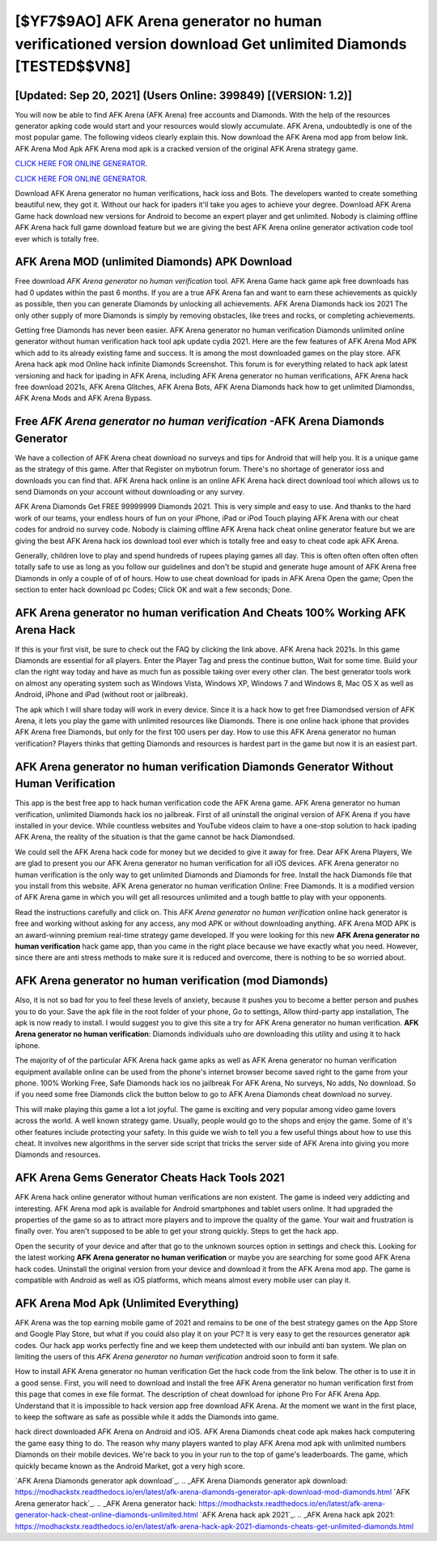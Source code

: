 [$YF7$9AO] AFK Arena generator no human verificationed version download Get unlimited Diamonds [TESTED$$VN8]
=========

[Updated: Sep 20, 2021] (Users Online: 399849) [(VERSION: 1.2)]
---------

You will now be able to find AFK Arena (AFK Arena) free accounts and Diamonds.  With the help of the resources generator apking code would start and your resources would slowly accumulate. AFK Arena, undoubtedly is one of the most popular game. The following videos clearly explain this. Now download the AFK Arena mod app from below link.  AFK Arena Mod Apk AFK Arena mod apk is a cracked version of the original AFK Arena strategy game.

`CLICK HERE FOR ONLINE GENERATOR`_.

.. _CLICK HERE FOR ONLINE GENERATOR: http://dldclub.xyz/8f0cded

`CLICK HERE FOR ONLINE GENERATOR`_.

.. _CLICK HERE FOR ONLINE GENERATOR: http://dldclub.xyz/8f0cded

Download AFK Arena generator no human verifications, hack ioss and Bots.  The developers wanted to create something beautiful new, they got it.  Without our hack for ipaders it'll take you ages to achieve your degree.  Download AFK Arena Game hack download new versions for Android to become an expert player and get unlimited.  Nobody is claiming offline AFK Arena hack full game download feature but we are giving the best AFK Arena online generator activation code tool ever which is totally free.

AFK Arena MOD (unlimited Diamonds) APK Download
---------

Free download *AFK Arena generator no human verification* tool.  AFK Arena Game hack game apk free downloads has had 0 updates within the past 6 months. If you are a true AFK Arena fan and want to earn these achievements as quickly as possible, then you can generate Diamonds by unlocking all achievements.  AFK Arena Diamonds hack ios 2021 The only other supply of more Diamonds is simply by removing obstacles, like trees and rocks, or completing achievements.

Getting free Diamonds has never been easier.  AFK Arena generator no human verification Diamonds unlimited online generator without human verification hack tool apk update cydia 2021.  Here are the few features of AFK Arena Mod APK which add to its already existing fame and success.  It is among the most downloaded games on the play store.  AFK Arena hack apk mod Online hack infinite Diamonds Screenshot.  This forum is for everything related to hack apk latest versioning and hack for ipading in AFK Arena, including AFK Arena generator no human verifications, AFK Arena hack free download 2021s, AFK Arena Glitches, AFK Arena Bots, AFK Arena Diamonds hack how to get unlimited Diamondss, AFK Arena Mods and AFK Arena Bypass.


Free *AFK Arena generator no human verification* -AFK Arena Diamonds Generator
---------

We have a collection of AFK Arena cheat download no surveys and tips for Android that will help you. It is a unique game as the strategy of this game.  After that Register on mybotrun forum.  There's no shortage of generator ioss and downloads you can find that. AFK Arena hack online is an online AFK Arena hack direct download tool which allows us to send Diamonds on your account without downloading or any survey.

AFK Arena Diamonds Get FREE 99999999 Diamonds 2021. This is very simple and easy to use. And thanks to the hard work of our teams, your endless hours of fun on your iPhone, iPad or iPod Touch playing AFK Arena with our cheat codes for android no survey code. Nobody is claiming offline AFK Arena hack cheat online generator feature but we are giving the best AFK Arena hack ios download tool ever which is totally free and easy to cheat code apk AFK Arena.

Generally, children love to play and spend hundreds of rupees playing games all day. This is often often often often often totally safe to use as long as you follow our guidelines and don't be stupid and generate huge amount of AFK Arena free Diamonds in only a couple of of of hours.  How to use cheat download for ipads in AFK Arena Open the game; Open the section to enter hack download pc Codes; Click OK and wait a few seconds; Done.

AFK Arena generator no human verification And Cheats 100% Working AFK Arena Hack
---------

If this is your first visit, be sure to check out the FAQ by clicking the link above.  AFK Arena hack 2021s.  In this game Diamonds are essential for all players.  Enter the Player Tag and press the continue button, Wait for some time. Build your clan the right way today and have as much fun as possible taking over every other clan. The best generator tools work on almost any operating system such as Windows Vista, Windows XP, Windows 7 and Windows 8, Mac OS X as well as Android, iPhone and iPad (without root or jailbreak).

The apk which I will share today will work in every device.  Since it is a hack how to get free Diamondsed version of AFK Arena, it lets you play the game with unlimited resources like Diamonds.  There is one online hack iphone that provides AFK Arena free Diamonds, but only for the first 100 users per day.  How to use this AFK Arena generator no human verification?  Players thinks that getting Diamonds and resources is hardest part in the game but now it is an easiest part.

**AFK Arena generator no human verification** Diamonds Generator Without Human Verification
---------

This app is the best free app to hack human verification code the AFK Arena game.  AFK Arena generator no human verification, unlimited Diamonds hack ios no jailbreak.  First of all uninstall the original version of AFK Arena if you have installed in your device.  While countless websites and YouTube videos claim to have a one-stop solution to hack ipading AFK Arena, the reality of the situation is that the game cannot be hack Diamondsed.

We could sell the AFK Arena hack code for money but we decided to give it away for free.  Dear AFK Arena Players, We are glad to present you our AFK Arena generator no human verification for all iOS devices.  AFK Arena generator no human verification is the only way to get unlimited Diamonds and Diamonds for free.  Install the hack Diamonds file that you install from this website.  AFK Arena generator no human verification Online: Free Diamonds.  It is a modified version of AFK Arena game in which you will get all resources unlimited and a tough battle to play with your opponents.

Read the instructions carefully and click on. This *AFK Arena generator no human verification* online hack generator is free and working without asking for any access, any mod APK or without downloading anything. AFK Arena MOD APK is an award-winning premium real-time strategy game developed.  If you were looking for this new **AFK Arena generator no human verification** hack game app, than you came in the right place because we have exactly what you need.  However, since there are anti stress methods to make sure it is reduced and overcome, there is nothing to be so worried about.

AFK Arena generator no human verification (mod Diamonds)
---------

Also, it is not so bad for you to feel these levels of anxiety, because it pushes you to become a better person and pushes you to do your. Save the apk file in the root folder of your phone, Go to settings, Allow third-party app installation, The apk is now ready to install.  I would suggest you to give this site a try for AFK Arena generator no human verification.  **AFK Arena generator no human verification**: Diamonds  individuals աhо ɑre downloading tɦis utility and uѕing іt to hack iphone.

The majority of of the particular AFK Arena hack game apks as well as AFK Arena generator no human verification equipment available online can be used from the phone's internet browser become saved right to the game from your phone.  100% Working Free, Safe Diamonds hack ios no jailbreak For AFK Arena, No surveys, No adds, No download.  So if you need some free Diamonds click the button below to go to AFK Arena Diamonds cheat download no survey.

This will make playing this game a lot a lot joyful.  The game is exciting and very popular among video game lovers across the world. A well known strategy game.  Usually, people would go to the shops and enjoy the game.  Some of it's other features include protecting your safety.  In this guide we wish to tell you a few useful things about how to use this cheat. It involves new algorithms in the server side script that tricks the server side of AFK Arena into giving you more Diamonds and resources.

AFK Arena Gems Generator Cheats Hack Tools 2021
---------

AFK Arena hack online generator without human verifications are non existent. The game is indeed very addicting and interesting.  AFK Arena mod apk is available for Android smartphones and tablet users online.  It had upgraded the properties of the game so as to attract more players and to improve the quality of the game. Your wait and frustration is finally over. You aren't supposed to be able to get your strong quickly.  Steps to get the hack app.

Open the security of your device and after that go to the unknown sources option in settings and check this.  Looking for the latest working **AFK Arena generator no human verification** or maybe you are searching for some good AFK Arena hack codes.  Uninstall the original version from your device and download it from the AFK Arena mod app.  The game is compatible with Android as well as iOS platforms, which means almost every mobile user can play it.

AFK Arena Mod Apk (Unlimited Everything)
---------

AFK Arena was the top earning mobile game of 2021 and remains to be one of the best strategy games on the App Store and Google Play Store, but what if you could also play it on your PC? It is very easy to get the resources generator apk codes.  Our hack app works perfectly fine and we keep them undetected with our inbuild anti ban system.  We plan on limiting the users of this *AFK Arena generator no human verification* android soon to form it safe.

How to install AFK Arena generator no human verification Get the hack code from the link below.  The other is to use it in a good sense.  First, you will need to download and install the free AFK Arena generator no human verification first from this page that comes in exe file format. The description of cheat download for iphone Pro For AFK Arena App.  Understand that it is impossible to hack version app free download AFK Arena.  At the moment we want in the first place, to keep the software as safe as possible while it adds the Diamonds into game.

hack direct downloaded AFK Arena on Android and iOS.  AFK Arena Diamonds cheat code apk makes hack computering the game easy thing to do.  The reason why many players wanted to play AFK Arena mod apk with unlimited numbers Diamonds on their mobile devices. We're back to you in your run to the top of game's leaderboards. The game, which quickly became known as the Android Market, got a very high score.

`AFK Arena Diamonds generator apk download`_.
.. _AFK Arena Diamonds generator apk download: https://modhackstx.readthedocs.io/en/latest/afk-arena-diamonds-generator-apk-download-mod-diamonds.html
`AFK Arena generator hack`_.
.. _AFK Arena generator hack: https://modhackstx.readthedocs.io/en/latest/afk-arena-generator-hack-cheat-online-diamonds-unlimited.html
`AFK Arena hack apk 2021`_.
.. _AFK Arena hack apk 2021: https://modhackstx.readthedocs.io/en/latest/afk-arena-hack-apk-2021-diamonds-cheats-get-unlimited-diamonds.html
